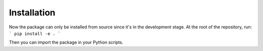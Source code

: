 Installation
===============

Now the package can only be installed from source since it's in the development stage. At the root of the repository, run:
```
pip install -e .
```

Then you can import the package in your Python scripts.
